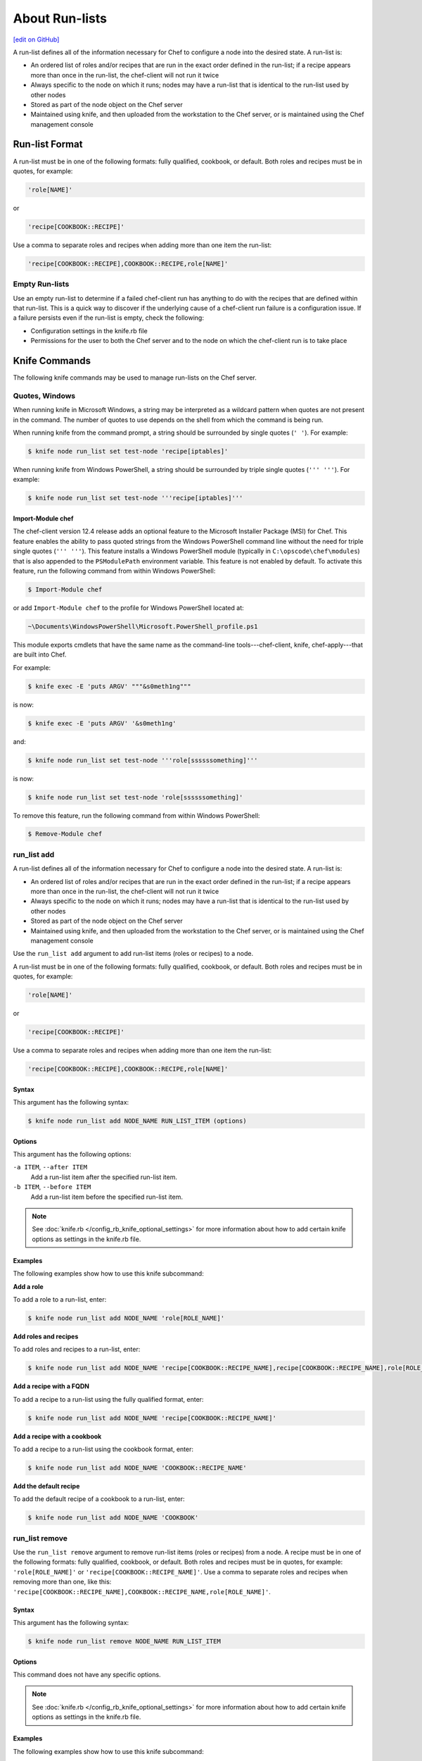 =====================================================
About Run-lists
=====================================================
`[edit on GitHub] <https://github.com/chef/chef-web-docs/blob/master/chef_master/source/run_lists.rst>`__

.. tag node_run_list

A run-list defines all of the information necessary for Chef to configure a node into the desired state. A run-list is:

* An ordered list of roles and/or recipes that are run in the exact order defined in the run-list; if a recipe appears more than once in the run-list, the chef-client will not run it twice
* Always specific to the node on which it runs; nodes may have a run-list that is identical to the run-list used by other nodes
* Stored as part of the node object on the Chef server
* Maintained using knife, and then uploaded from the workstation to the Chef server, or is maintained using the Chef management console

.. end_tag

Run-list Format
=====================================================
.. tag node_run_list_format

A run-list must be in one of the following formats: fully qualified, cookbook, or default. Both roles and recipes must be in quotes, for example:

.. code-block:: ruby

   'role[NAME]'

or

.. code-block:: ruby

   'recipe[COOKBOOK::RECIPE]'

Use a comma to separate roles and recipes when adding more than one item the run-list:

.. code-block:: ruby

   'recipe[COOKBOOK::RECIPE],COOKBOOK::RECIPE,role[NAME]'

.. end_tag

Empty Run-lists
-----------------------------------------------------
.. tag node_run_list_empty

Use an empty run-list to determine if a failed chef-client run has anything to do with the recipes that are defined within that run-list. This is a quick way to discover if the underlying cause of a chef-client run failure is a configuration issue. If a failure persists even if the run-list is empty, check the following:

* Configuration settings in the knife.rb file
* Permissions for the user to both the Chef server and to the node on which the chef-client run is to take place

.. end_tag

Knife Commands
=====================================================
The following knife commands may be used to manage run-lists on the Chef server.

Quotes, Windows
-----------------------------------------------------
.. tag knife_common_windows_quotes

When running knife in Microsoft Windows, a string may be interpreted as a wildcard pattern when quotes are not present in the command. The number of quotes to use depends on the shell from which the command is being run.

When running knife from the command prompt, a string should be surrounded by single quotes (``' '``). For example:

.. code-block:: bash

   $ knife node run_list set test-node 'recipe[iptables]'

When running knife from Windows PowerShell, a string should be surrounded by triple single quotes (``''' '''``). For example:

.. code-block:: bash

   $ knife node run_list set test-node '''recipe[iptables]'''

.. end_tag

Import-Module chef
+++++++++++++++++++++++++++++++++++++++++++++++++++++
.. tag knife_common_windows_quotes_module

The chef-client version 12.4 release adds an optional feature to the Microsoft Installer Package (MSI) for Chef. This feature enables the ability to pass quoted strings from the Windows PowerShell command line without the need for triple single quotes (``''' '''``). This feature installs a Windows PowerShell module (typically in ``C:\opscode\chef\modules``) that is also appended to the ``PSModulePath`` environment variable. This feature is not enabled by default. To activate this feature, run the following command from within Windows PowerShell:

.. code-block:: bash

   $ Import-Module chef

or add ``Import-Module chef`` to the profile for Windows PowerShell located at:

.. code-block:: bash

   ~\Documents\WindowsPowerShell\Microsoft.PowerShell_profile.ps1

This module exports cmdlets that have the same name as the command-line tools---chef-client, knife, chef-apply---that are built into Chef.

For example:

.. code-block:: bash

   $ knife exec -E 'puts ARGV' """&s0meth1ng"""

is now:

.. code-block:: bash

   $ knife exec -E 'puts ARGV' '&s0meth1ng'

and:

.. code-block:: bash

   $ knife node run_list set test-node '''role[ssssssomething]'''

is now:

.. code-block:: bash

   $ knife node run_list set test-node 'role[ssssssomething]'

To remove this feature, run the following command from within Windows PowerShell:

.. code-block:: bash

   $ Remove-Module chef

.. end_tag

run_list add
-----------------------------------------------------
.. tag node_run_list

A run-list defines all of the information necessary for Chef to configure a node into the desired state. A run-list is:

* An ordered list of roles and/or recipes that are run in the exact order defined in the run-list; if a recipe appears more than once in the run-list, the chef-client will not run it twice
* Always specific to the node on which it runs; nodes may have a run-list that is identical to the run-list used by other nodes
* Stored as part of the node object on the Chef server
* Maintained using knife, and then uploaded from the workstation to the Chef server, or is maintained using the Chef management console

.. end_tag

.. tag knife_node_run_list_add

Use the ``run_list add`` argument to add run-list items (roles or recipes) to a node.

.. end_tag

.. tag node_run_list_format

A run-list must be in one of the following formats: fully qualified, cookbook, or default. Both roles and recipes must be in quotes, for example:

.. code-block:: ruby

   'role[NAME]'

or

.. code-block:: ruby

   'recipe[COOKBOOK::RECIPE]'

Use a comma to separate roles and recipes when adding more than one item the run-list:

.. code-block:: ruby

   'recipe[COOKBOOK::RECIPE],COOKBOOK::RECIPE,role[NAME]'

.. end_tag

Syntax
+++++++++++++++++++++++++++++++++++++++++++++++++++++
.. tag knife_node_run_list_add_syntax

This argument has the following syntax:

.. code-block:: bash

   $ knife node run_list add NODE_NAME RUN_LIST_ITEM (options)

.. end_tag

Options
+++++++++++++++++++++++++++++++++++++++++++++++++++++
.. tag knife_node_run_list_add_options

This argument has the following options:

``-a ITEM``, ``--after ITEM``
   Add a run-list item after the specified run-list item.

``-b ITEM``, ``--before ITEM``
   Add a run-list item before the specified run-list item.

.. end_tag

.. note:: .. tag knife_common_see_all_config_options

          See :doc:`knife.rb </config_rb_knife_optional_settings>` for more information about how to add certain knife options as settings in the knife.rb file.

          .. end_tag

Examples
+++++++++++++++++++++++++++++++++++++++++++++++++++++
The following examples show how to use this knife subcommand:

**Add a role**

.. tag knife_node_run_list_add_role

To add a role to a run-list, enter:

.. code-block:: bash

   $ knife node run_list add NODE_NAME 'role[ROLE_NAME]'

.. end_tag

**Add roles and recipes**

.. tag knife_node_run_list_add_roles_and_recipes

To add roles and recipes to a run-list, enter:

.. code-block:: bash

   $ knife node run_list add NODE_NAME 'recipe[COOKBOOK::RECIPE_NAME],recipe[COOKBOOK::RECIPE_NAME],role[ROLE_NAME]'

.. end_tag

**Add a recipe with a FQDN**

.. tag knife_node_run_list_add_recipe_with_fqdn

To add a recipe to a run-list using the fully qualified format, enter:

.. code-block:: bash

   $ knife node run_list add NODE_NAME 'recipe[COOKBOOK::RECIPE_NAME]'

.. end_tag

**Add a recipe with a cookbook**

.. tag knife_node_run_list_add_recipe_with_cookbook

To add a recipe to a run-list using the cookbook format, enter:

.. code-block:: bash

   $ knife node run_list add NODE_NAME 'COOKBOOK::RECIPE_NAME'

.. end_tag

**Add the default recipe**

.. tag knife_node_run_list_add_default_recipe

To add the default recipe of a cookbook to a run-list, enter:

.. code-block:: bash

   $ knife node run_list add NODE_NAME 'COOKBOOK'

.. end_tag

run_list remove
-----------------------------------------------------
.. tag knife_node_run_list_remove

Use the ``run_list remove`` argument to remove run-list items (roles or recipes) from a node. A recipe must be in one of the following formats: fully qualified, cookbook, or default. Both roles and recipes must be in quotes, for example: ``'role[ROLE_NAME]'`` or ``'recipe[COOKBOOK::RECIPE_NAME]'``. Use a comma to separate roles and recipes when removing more than one, like this: ``'recipe[COOKBOOK::RECIPE_NAME],COOKBOOK::RECIPE_NAME,role[ROLE_NAME]'``.

.. end_tag

Syntax
+++++++++++++++++++++++++++++++++++++++++++++++++++++
.. tag knife_node_run_list_remove_syntax

This argument has the following syntax:

.. code-block:: bash

   $ knife node run_list remove NODE_NAME RUN_LIST_ITEM

.. end_tag

Options
+++++++++++++++++++++++++++++++++++++++++++++++++++++
This command does not have any specific options.

.. note:: .. tag knife_common_see_all_config_options

          See :doc:`knife.rb </config_rb_knife_optional_settings>` for more information about how to add certain knife options as settings in the knife.rb file.

          .. end_tag

Examples
+++++++++++++++++++++++++++++++++++++++++++++++++++++
The following examples show how to use this knife subcommand:

**Remove a role**

.. tag knife_node_run_list_remove_role

To remove a role from a run-list, enter:

.. code-block:: bash

   $ knife node run_list remove NODE_NAME 'role[ROLE_NAME]'

.. end_tag

**Remove a run-list**

.. tag knife_node_run_list_remove_run_list

To remove a recipe from a run-list using the fully qualified format, enter:

.. code-block:: bash

   $ knife node run_list remove NODE_NAME 'recipe[COOKBOOK::RECIPE_NAME]'

.. end_tag

run_list set
-----------------------------------------------------
.. tag knife_node_run_list_set

Use the ``run_list set`` argument to set the run-list for a node. A recipe must be in one of the following formats: fully qualified, cookbook, or default. Both roles and recipes must be in quotes, for example: ``'role[ROLE_NAME]'`` or ``'recipe[COOKBOOK::RECIPE_NAME]'``. Use a comma to separate roles and recipes when setting more than one, like this: ``'recipe[COOKBOOK::RECIPE_NAME],COOKBOOK::RECIPE_NAME,role[ROLE_NAME]'``.

.. end_tag

Syntax
+++++++++++++++++++++++++++++++++++++++++++++++++++++
.. tag knife_node_run_list_set_syntax

This argument has the following syntax:

.. code-block:: bash

   $ knife node run_list set NODE_NAME RUN_LIST_ITEM

.. end_tag

Options
+++++++++++++++++++++++++++++++++++++++++++++++++++++
This command does not have any specific options.

Examples
+++++++++++++++++++++++++++++++++++++++++++++++++++++
None.

status
-----------------------------------------------------
The following examples show how to use the ``knife status`` subcommand to verify the status of run-lists.

**View status, include run-lists**

.. tag knife_status_include_run_lists

To include run-lists in the status, enter:

.. code-block:: bash

   $ knife status --run-list

to return something like:

.. code-block:: bash

   20 hours ago, dev-vm.chisamore.com, ubuntu 10.04, dev-vm.chisamore.com, 10.66.44.126, role[lb].
   3 hours ago, i-225f954f, ubuntu 10.04, ec2-67-202-63-102.compute-1.amazonaws.com, 67.202.63.102, role[web].
   3 hours ago, i-a45298c9, ubuntu 10.04, ec2-174-129-127-206.compute-1.amazonaws.com, 174.129.127.206, role[web].
   3 hours ago, i-5272a43f, ubuntu 10.04, ec2-184-73-9-250.compute-1.amazonaws.com, 184.73.9.250, role[web].
   3 hours ago, i-226ca64f, ubuntu 10.04, ec2-75-101-240-230.compute-1.amazonaws.com, 75.101.240.230, role[web].
   3 hours ago, i-f65c969b, ubuntu 10.04, ec2-184-73-60-141.compute-1.amazonaws.com, 184.73.60.141, role[web].

.. end_tag

**View status using a query**

.. tag knife_status_returned_by_query

To show the status of a subset of nodes that are returned by a specific query, enter:

.. code-block:: bash

   $ knife status "role:web" --run-list

to return something like:

.. code-block:: bash

   3 hours ago, i-225f954f, ubuntu 10.04, ec2-67-202-63-102.compute-1.amazonaws.com, 67.202.63.102, role[web].
   3 hours ago, i-a45298c9, ubuntu 10.04, ec2-174-129-127-206.compute-1.amazonaws.com, 174.129.127.206, role[web].
   3 hours ago, i-5272a43f, ubuntu 10.04, ec2-184-73-9-250.compute-1.amazonaws.com, 184.73.9.250, role[web].
   3 hours ago, i-226ca64f, ubuntu 10.04, ec2-75-101-240-230.compute-1.amazonaws.com, 75.101.240.230, role[web].
   3 hours ago, i-f65c969b, ubuntu 10.04, ec2-184-73-60-141.compute-1.amazonaws.com, 184.73.60.141, role[web].

.. end_tag

Management Console
=====================================================
The following sections describe how to manage run-lists when using the Chef management console.

Add Recipe
-----------------------------------------------------
.. tag manage_webui_node_run_list_add_role_or_recipe

To add a role or recipe to a run-list:

#. Open the Chef management console.
#. Click **Nodes**.
#. Select a node.
#. Click **Edit Run List**.
#. In the **Edit Node Run List** dialog box, drag the role or recipe from the **Available Roles** or **Available Recipes** lists to the current run-list.

   .. image:: ../../images/step_manage_webui_node_run_list_add_role_or_recipe.png

#. Click **Save Run List**.

.. end_tag

Add Role
-----------------------------------------------------
.. tag manage_webui_node_run_list_add_role_or_recipe

To add a role or recipe to a run-list:

#. Open the Chef management console.
#. Click **Nodes**.
#. Select a node.
#. Click **Edit Run List**.
#. In the **Edit Node Run List** dialog box, drag the role or recipe from the **Available Roles** or **Available Recipes** lists to the current run-list.

   .. image:: ../../images/step_manage_webui_node_run_list_add_role_or_recipe.png

#. Click **Save Run List**.

.. end_tag

Edit Node
-----------------------------------------------------
.. tag manage_webui_node_run_list_edit

To edit a run-list:

#. Open the Chef management console.
#. Click **Nodes**.
#. Select a node.
#. Click **Edit Run List**.
#. In the **Edit Node Run List** dialog box, make your changes.
#. Click **Save Run List**.

.. end_tag

Edit Role
-----------------------------------------------------
.. tag manage_webui_policy_role_edit_run_list

To edit the run-list for a role:

#. Open the Chef management console.
#. Click **Policy**.
#. Click **Roles**.
#. Select a role.
#. Click **Edit Run List**.

   .. image:: ../../images/step_manage_webui_policy_role_edit_run_list.png

#. Make your changes.
#. Click **Save Run List**.

.. end_tag

Remove Recipe
-----------------------------------------------------
.. tag manage_webui_node_run_list_remove_role_or_recipe

To remove a role or recipe from a run-list:

#. Open the Chef management console.
#. Click **Nodes**.
#. Select a node.
#. Click **Edit Run List**.
#. In the **Edit Node Run List** dialog box, drag the role or recipe from the **Current Run List** to the list of available roles or recipes.

   .. image:: ../../images/step_manage_webui_node_run_list_remove_role_or_recipe.png

#. Click **Save Run List**.

.. end_tag

Remove Role
-----------------------------------------------------
.. tag manage_webui_node_run_list_remove_role_or_recipe

To remove a role or recipe from a run-list:

#. Open the Chef management console.
#. Click **Nodes**.
#. Select a node.
#. Click **Edit Run List**.
#. In the **Edit Node Run List** dialog box, drag the role or recipe from the **Current Run List** to the list of available roles or recipes.

   .. image:: ../../images/step_manage_webui_node_run_list_remove_role_or_recipe.png

#. Click **Save Run List**.

.. end_tag

View Current
-----------------------------------------------------
.. tag manage_webui_node_run_list_view_current

To view the current run-list for a node:

#. Open the Chef management console.
#. Click **Nodes**.
#. Select a node.
#. Click the **Details** tab.
#. The current run-list is shown in the lower right:

   .. image:: ../../images/step_manage_webui_node_run_list_view_current.png

.. end_tag

View Node
-----------------------------------------------------
To view all of the nodes:

#. Open the Chef management console.
#. Click **Nodes**.
#. Select a node.
#. Select the **Details** tab.
#. The run-list for the node appears under the **Run List** header:

   .. image:: ../../images/step_manage_webui_nodes_view_run_list.png

Run-lists, Applied
=====================================================
A run-list will tell the chef-client what to do when bootstrapping that node for the first time, and then how to configure that node on every subsequent chef-client run.

Bootstrap Operations
-----------------------------------------------------
.. tag install_chef_client

The ``knife bootstrap`` command is a common way to install the chef-client on a node. The default for this approach assumes that a node can access the Chef website so that it may download the chef-client package from that location.

The omnibus installer will detect the version of the operating system, and then install the appropriate version of the chef-client using a single command to install the chef-client and all of its dependencies, including an embedded version of Ruby, RubyGems, OpenSSL, key-value stores, parsers, libraries, and command line utilities.

The omnibus installer puts everything into a unique directory (``/opt/chef/``) so that the chef-client will not interfere with other applications that may be running on the target machine. Once installed, the chef-client requires a few more configuration steps before it can perform its first chef-client run on a node.

.. end_tag

.. tag chef_client_bootstrap_node

A node is any physical, virtual, or cloud machine that is configured to be maintained by a chef-client. A bootstrap is a process that installs the chef-client on a target system so that it can run as a chef-client and communicate with a Chef server. There are two ways to do this:

* Use the ``knife bootstrap`` subcommand to :doc:`bootstrap a node using the omnibus installer </install_bootstrap>`
* Use an unattended install to bootstrap a node from itself, without using SSH or WinRM

.. end_tag

.. tag chef_client_bootstrap_stages

The following diagram shows the stages of the bootstrap operation, and then the list below the diagram describes in greater detail each of those stages.

.. image:: ../../images/chef_bootstrap.png

During a ``knife bootstrap`` bootstrap operation, the following happens:

.. list-table::
   :widths: 150 450
   :header-rows: 1

   * - Stages
     - Description
   * - **$ knife bootstrap**
     - On UNIX- and Linux-based machines: The ``knife bootstrap`` subcommand is issued from a workstation. The hostname, IP address, or FQDN of the target node is issued as part of this command. An SSH connection is established with the target node using port 22. A shell script is assembled using the chef-full.erb (the default bootstrap template), and is then executed on the target node.

       On Microsoft Windows machines: The ``knife bootstrap windows winrm`` subcommand is issued from a workstation. (This command is part of the `knife windows plugin <https://docs.chef.io/plugin_knife_windows.html>`_.) The hostname, IP address, or FQDN of the target node is issued as part of this command. A connection is established with the target node using WinRM over port 5985. (WinRM must be enabled with the corresponding firewall rules in place.)
   * - **Get the install script from Chef**
     - On UNIX- and Linux-based machines: The shell script that is derived from the chef-full.erb bootstrap template will make a request to the Chef website to get the most recent version of a second shell script (``install.sh``).

       On Microsoft Windows machines: The batch file that is derived from the windows-chef-client-msi.erb bootstrap template will make a request to the Chef website to get the .msi installer.
   * - **Get the chef-client package from Chef**
     - The second shell script (or batch file) then gathers system-specific information and determines the correct package for the chef-client. The second shell script (or batch file) makes a request to the Chef website, and then downloads the appropriate package from |url bootstrap_s3|.
   * - **Install the chef-client**
     - The chef-client is installed on the target node.
   * - **Start the chef-client run**
     - On UNIX- and Linux-based machines: The second shell script executes the ``chef-client`` binary with a set of initial settings stored within ``first-boot.json`` on the node. ``first-boot.json`` is generated from the workstation as part of the initial ``knife bootstrap`` subcommand.

       On Microsoft Windows machines: The batch file that is derived from the windows-chef-client-msi.erb bootstrap template executes the ``chef-client`` binary with a set of initial settings stored within ``first-boot.json`` on the node. ``first-boot.json`` is generated from the workstation as part of the initial ``knife bootstrap`` subcommand.
   * - **Complete the chef-client run**
     - The chef-client run proceeds, using HTTPS (port 443), and registers the node with the Chef server.

       The first chef-client run, by default, contains an empty run-list. A `run-list can be specified <https://docs.chef.io/knife_bootstrap.html>`_ as part of the initial bootstrap operation using the ``--run-list`` option as part of the ``knife bootstrap`` subcommand.

.. end_tag

The chef-client Run
-----------------------------------------------------
.. tag chef_client_run

.. THIS TOPIC IS TRUE FOR AN UPCOMING VERSION OF THE CHEF-CLIENT; THE BEHAVIOR OF "SYNCHRONIZE COOKBOOKS" HAS CHANGED SLIGHTLY OVER TIME AND HAS BEEN VERSIONED.

A "chef-client run" is the term used to describe a series of steps that are taken by the chef-client when it is configuring a node. The following diagram shows the various stages that occur during the chef-client run, and then the list below the diagram describes in greater detail each of those stages.

.. image:: ../../images/chef_run.png

During every chef-client run, the following happens:

.. list-table::
   :widths: 150 450
   :header-rows: 1

   * - Stages
     - Description
   * - **Get configuration data**
     - The chef-client gets process configuration data from the client.rb file on the node, and then gets node configuration data from Ohai. One important piece of configuration data is the name of the node, which is found in the ``node_name`` attribute in the client.rb file or is provided by Ohai. If Ohai provides the name of a node, it is typically the FQDN for the node, which is always unique within an organization.
   * - **Authenticate to the Chef Server**
     - The chef-client authenticates to the Chef server using an RSA private key and the Chef server API. The name of the node is required as part of the authentication process to the Chef server. If this is the first chef-client run for a node, the chef-validator will be used to generate the RSA private key.
   * - **Get, rebuild the node object**
     - The chef-client pulls down the node object from the Chef server. If this is the first chef-client run for the node, there will not be a node object to pull down from the Chef server. After the node object is pulled down from the Chef server, the chef-client rebuilds the node object. If this is the first chef-client run for the node, the rebuilt node object will contain only the default run-list. For any subsequent chef-client run, the rebuilt node object will also contain the run-list from the previous chef-client run.
   * - **Expand the run-list**
     - The chef-client expands the run-list from the rebuilt node object, compiling a full and complete list of roles and recipes that will be applied to the node, placing the roles and recipes in the same exact order they will be applied. (The run-list is stored in each node object's JSON file, grouped under ``run_list``.)
   * - **Synchronize cookbooks**
     - The chef-client asks the Chef server for a list of all cookbook files (including recipes, templates, resources, providers, attributes, libraries, and definitions) that will be required to do every action identified in the run-list for the rebuilt node object. The Chef server provides to the chef-client a list of all of those files. The chef-client compares this list to the cookbook files cached on the node (from previous chef-client runs), and then downloads a copy of every file that has changed since the previous chef-client run, along with any new files.
   * - **Reset node attributes**
     - All attributes in the rebuilt node object are reset. All attributes from attribute files, environments, roles, and Ohai are loaded. Attributes that are defined in attribute files are first loaded according to cookbook order. For each cookbook, attributes in the ``default.rb`` file are loaded first, and then additional attribute files (if present) are loaded in lexical sort order. All attributes in the rebuilt node object are updated with the attribute data according to attribute precedence. When all of the attributes are updated, the rebuilt node object is complete.
   * - **Compile the resource collection**
     - The chef-client identifies each resource in the node object and builds the resource collection. Libraries are loaded first to ensure that all language extensions and Ruby classes are available to all resources. Next, attributes are loaded, followed by lightweight resources, and then all definitions (to ensure that any pseudo-resources within definitions are available). Finally, all recipes are loaded in the order specified by the expanded run-list. This is also referred to as the "compile phase".
   * - **Converge the node**
     - The chef-client configures the system based on the information that has been collected. Each resource is executed in the order identified by the run-list, and then by the order in which each resource is listed in each recipe. Each resource in the resource collection is mapped to a provider. The provider examines the node, and then does the steps necessary to complete the action. And then the next resource is processed. Each action configures a specific part of the system. This process is also referred to as convergence. This is also referred to as the "execution phase".
   * - **Update the node object, process exception and report handlers**
     - When all of the actions identified by resources in the resource collection have been done, and when the chef-client run finished successfully, the chef-client updates the node object on the Chef server with the node object that was built during this chef-client run. (This node object will be pulled down by the chef-client during the next chef-client run.) This makes the node object (and the data in the node object) available for search.

       The chef-client always checks the resource collection for the presence of exception and report handlers. If any are present, each one is processed appropriately.
   * - **Stop, wait for the next run**
     - When everything is configured and the chef-client run is complete, the chef-client stops and waits until the next time it is asked to run.

.. end_tag

Attribute Evaluation Order
-----------------------------------------------------
.. tag node_attribute_evaluation_order

The chef-client evaluates attributes in the order defined by the run-list, including any attributes that are in the run-list because of cookbook dependencies.

.. end_tag

